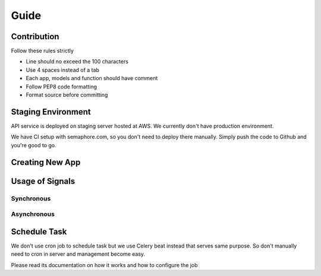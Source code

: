 Guide
=====

Contribution
------------
Follow these rules strictly

- Line should no exceed the 100 characters
- Use 4 spaces instead of a tab
- Each app, models and function should have comment
- Follow PEP8 code formatting
- Format source before committing


Staging Environment
-------------------
API service is deployed on staging server hosted at AWS. We currently don't have production
environment.

We have CI setup with semaphore.com, so you don't need to deploy there manually. Simply push the
code to Github and you're good to go.


Creating New App
----------------


Usage of Signals
----------------

Synchronous
^^^^^^^^^^^

Asynchronous
^^^^^^^^^^^^




Schedule Task
-------------
We don't use cron job to schedule task but we use Celery beat instead that serves same purpose.
So don't manually need to cron in server and management become easy.

Please read its documentation on how it works and how to configure the job
